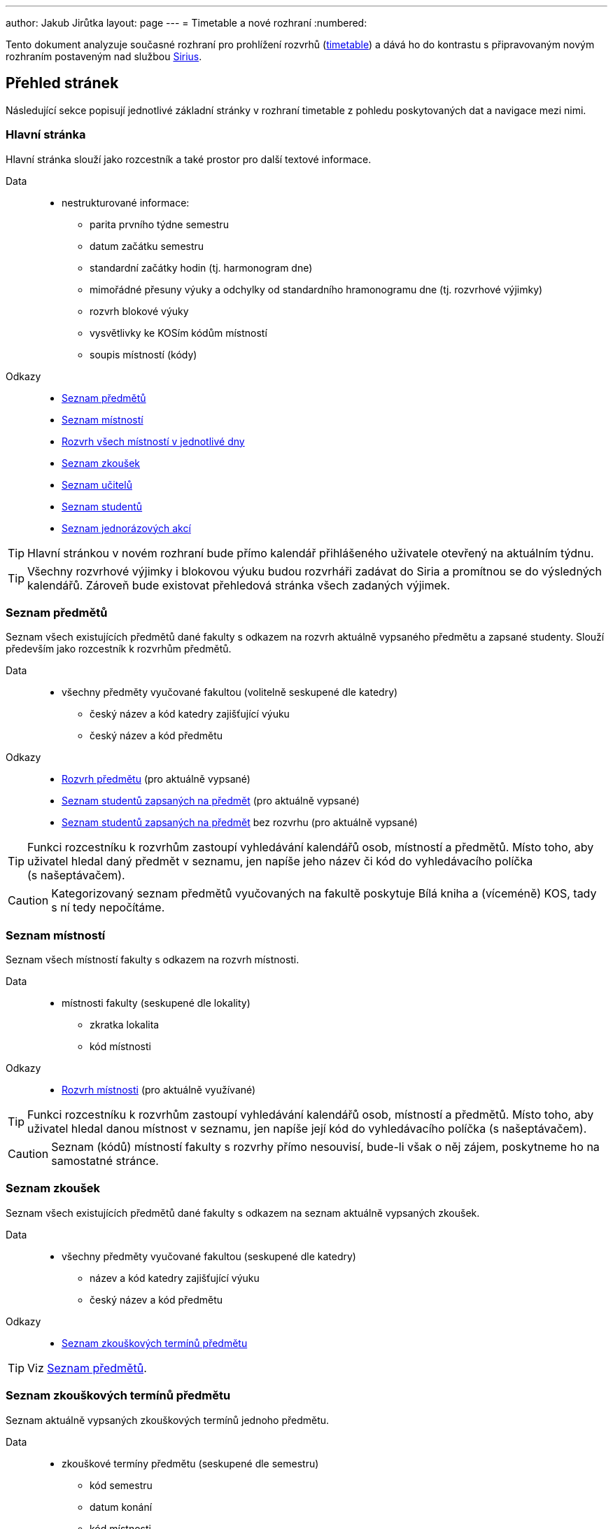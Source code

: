 ---
author: Jakub Jirůtka
layout: page
---
= Timetable a nové rozhraní
:numbered:

Tento dokument analyzuje současné rozhraní pro prohlížení rozvrhů (https://timetable.fit.cvut.cz[timetable]) a dává ho do kontrastu s připravovaným novým rozhraním postaveným nad službou http://rozvoj.fit.cvut.cz/Main/sirius[Sirius].

== Přehled stránek

Následující sekce popisují jednotlivé základní stránky v rozhraní timetable z pohledu poskytovaných dat a navigace mezi nimi.

=== Hlavní stránka

Hlavní stránka slouží jako rozcestník a také prostor pro další textové informace.

Data::
  * nestrukturované informace:
    ** parita prvního týdne semestru
    ** datum začátku semestru
    ** standardní začátky hodin (tj. harmonogram dne)
    ** mimořádné přesuny výuky a odchylky od standardního hramonogramu dne (tj. rozvrhové výjimky)
    ** rozvrh blokové výuky
    ** vysvětlivky ke KOSím kódům místností
    ** soupis místností (kódy)

Odkazy::
  * <<Seznam předmětů>>
  * <<Seznam místností>>
  * <<Rozvrh místnosti na den, Rozvrh všech místností v jednotlivé dny>>
  * <<Seznam zkoušek>>
  * <<Seznam učitelů>>
  * <<Seznam studentů>>
  * <<Seznam jednorázových akcí>>


TIP: Hlavní stránkou v novém rozhraní bude přímo kalendář přihlášeného uživatele otevřený na aktuálním týdnu.

TIP: Všechny rozvrhové výjimky i blokovou výuku budou rozvrháři zadávat do Siria a promítnou se do výsledných kalendářů.
      Zároveň bude existovat přehledová stránka všech zadaných výjimek.


=== Seznam předmětů

Seznam všech existujících předmětů dané fakulty s odkazem na rozvrh aktuálně vypsaného předmětu a zapsané studenty.
Slouží především jako rozcestník k rozvrhům předmětů.

Data::
  * všechny předměty vyučované fakultou (volitelně seskupené dle katedry)
    ** český název a kód katedry zajišťující výuku
    ** český název a kód předmětu

Odkazy::
  * <<Rozvrh předmětu>> (pro aktuálně vypsané)
  * <<Seznam studentů zapsaných na předmět>> (pro aktuálně vypsané)
  * <<Seznam studentů zapsaných na předmět>> bez rozvrhu (pro aktuálně vypsané)


TIP: Funkci rozcestníku k rozvrhům zastoupí vyhledávání kalendářů osob, místností a předmětů.
     Místo toho, aby uživatel hledal daný předmět v seznamu, jen napíše jeho název či kód do vyhledávacího políčka (s našeptávačem).

CAUTION: Kategorizovaný seznam předmětů vyučovaných na fakultě poskytuje Bílá kniha a (víceméně) KOS, tady s ní tedy nepočítáme.


=== Seznam místností

Seznam všech místností fakulty s odkazem na rozvrh místnosti.

Data::
  * místnosti fakulty (seskupené dle lokality)
    ** zkratka lokalita
    ** kód místnosti

Odkazy::
  * <<Rozvrh místnosti>> (pro aktuálně využívané)


TIP: Funkci rozcestníku k rozvrhům zastoupí vyhledávání kalendářů osob, místností a předmětů.
     Místo toho, aby uživatel hledal danou místnost v seznamu, jen napíše její kód do vyhledávacího políčka (s našeptávačem).

CAUTION: Seznam (kódů) místností fakulty s rozvrhy přímo nesouvisí, bude-li však o něj zájem, poskytneme ho na samostatné stránce.


=== Seznam zkoušek

Seznam všech existujících předmětů dané fakulty s odkazem na seznam aktuálně vypsaných zkoušek.

Data::
  * všechny předměty vyučované fakultou (seskupené dle katedry)
    ** název a kód katedry zajišťující výuku
    ** český název a kód předmětu

Odkazy::
  * <<Seznam zkouškových termínů předmětu>>


TIP: Viz <<Seznam předmětů>>.


=== Seznam zkouškových termínů předmětu

Seznam aktuálně vypsaných zkouškových termínů jednoho předmětu.

Data::
  * zkouškové termíny předmětu (seskupené dle semestru)
    ** kód semestru
    ** datum konání
    ** kód místnosti
    ** jméno učitele, který termín vypsal

Odkazy::
  * <<Rozvrh učitele>>, který vypsal daný termín


TIP: Zkouškové termíny jsou v Siriu reprezentovány jako události s vazbou na daný předmět a místnost, zobrazí se tedy v kalendáři předmětu, resp. místnosti.
     Navíc se zobrazí v kalendáři učitele, který zkoušku vypsal, a studentů, kteří se na ni přes KOS přihlásili.


=== Seznam učitelů

Seznam učitelů fakulty, kteří daný semestr vyučují nějaký předmět, s odkazem na jejich rozvrh.

Data::
  * učitelé fakulty
    ** název a kód katedry, ke které přísluší
    ** celé jméno

Odkazy::
  * <<Rozvrh učitele>>


TIP: Funkci rozcestníku k rozvrhům zastoupí vyhledávání kalendářů osob, místností a předmětů.
     Místo toho, aby uživatel hledal daného učitele v seznamu, jen napíše jeho jméno nebo uživatelské jméno do vyhledávacího políčka (s našeptávačem).

CAUTION: Jmenný seznam učitelů (vč. jejich katedry) je dostupný na fakultních webových stránkách a je dohledatelný také v Usermapu, tady s ním tedy nepočítáme.


=== Seznam studentů

Seznam studentů fakulty s odkazem na jejich rozvrh.

Data::
  * studenti fakulty
    ** celé jméno
    ** uživatelské jméno

Odkazy::
  * <<Rozvrh studenta>>


TIP: Funkci rozcestníku k rozvrhům zastoupí vyhledávání kalendářů osob, místností a předmětů.
     Místo toho, aby uživatel hledal daného studenta v seznamu, jen napíše jeho jméno nebo uživatelské jméno do vyhledávacího políčka (s našeptávačem).

CAUTION: Jmenný seznam studentů s rozvrhy přímo nesouvisí, tady s ním tedy nepočítáme.
         Zaměstnanci mohou studenty vyhledávat v Usermapu, studenti na to dle nového nařízení rektora ohledně ochramy osobních údajů nemají právo.


=== Seznam jednorázových akcí

Seznam aktuálně vypsaných jednorázových akcí fakulty.

Data::
  * jednorázové akce předmětů fakulty (seskupené dle předmětu)
    ** český název a kód předmětu
    ** název akce
    ** datum a čas konání

Odkazy::
  * <<Jednorázová akce>>


=== Jednorázová akce

Data::
  * název akce
  * kapacita
  * počet obsazených míst
  * čas a datum konání
  * datum uzávěrky přihlášek
  * celé jméno učitele
  * katedra (kód a název)

Odkazy::
  * <<Rozvrh učitele>>


TIP: Jednorázové akce předmětů jsou v Siriu reprezentovány jako události s vazbou na daný předmět a místnost, zobrazí se tedy v kalendáři předmětu, resp. místnosti.
     Navíc se zobrazí v kalendáři učitele, který akci vypsal, a studentů, kteří se na ni přes KOS přihlásili.


=== Rozvrh

Dvoutýdenní rozvrh ve formě tabulky s hodinami na horizontální ose a dny na vertikální ose.

Data::
  * rozvrhové lístky:
    ** den, hodina (pořadové číslo) a parita týdne
    ** typ paralelky (P/C/L)


TIP: Dvoutýdenní rozvrh bude nahrazen klasickým kalendářním pohledem, který reflektuje skutečný průběh semestru (vč. přesunů výuky apod.), dokáže zobrazit blokovou výuku apod.
     Budou k dispozici dva základní módy zobrazení – horizontální (rozvrhový) a vertikální (klasický kalendářní).


==== Rozvrh předmětu

_(rozšiřuje <<Rozvrh>>)_

Data::
  * český název a kód předmětu
  * hodinová dotace předmětu (např. 2+2, 2+0…)
  * rozvrhové lístky paralelek předmětu
    ** kód místnosti
    ** jména učitelů
    ** číslo paralelky
    ** počet zapsaných studentů

Odkazy::
  * <<Seznam studentů zapsaných na předmět>>
  * u každého rozvrhového lístku:
    ** <<Rozvrh místnosti>>
    ** <<Rozvrh učitele, Rozvrhy učitelů>>
    ** <<Seznam studentů zapsaných na paralelku>>


CAUTION: Aktuálně nepočítáme se zobrazováním hodinové dotace předmětu, neb v kontextu již sestaveného rozvrhu jde o redundantní informaci.


==== Rozvrh učitele

_(rozšiřuje <<Rozvrh>>)_

Rozvrh učitele navíc obsahuje speciální rovrhové lístky, tzv. omezení učitele.
Tento typ lístku využívají učitelé pro přidání vlastních událostí do svého rozvrhu, např. konzultační hodiny, schůze pracovní skupiny apod.

Data::
  * celé jméno učitele
  * rozvrhové lístky paralelek, které učitel vyučuje
    ** kód předmětu
    ** kód místnosti
    ** číslo paralelky
    ** počet zapsaných studentů
  * rozvrhové lístky typu „omezení učitele“
    ** den, hodina (pořadové číslo) a parita týdne
    ** název lístku
  * emailové adresy studentů paralelek, které vyučuje, dle předmětu a typu paralelky

Odkazy::
  * u každého rozvrhového lístku:
    ** <<Rozvrh předmětu>>
    ** <<Rozvrh místnosti>>
    ** <<Seznam studentů zapsaných na paralelku>>


WARNING: S agregací e-mailových adres studentů napříč více paralelkami konkrétního vyučujícího momentálně nepočítáme.
         Je potřeba zjistit, zda tuto funkcionalitu někdo využívá a případně vymyslet vhodnou náhradu.


==== Rozvrh studenta

_(rozšiřuje <<Rozvrh>>)_

Data::
  * celé jméno studenta
  * rozvrhové lístky paralelek, na které je student zapsaný
    ** kód předmětu
    ** kód místnosti
    ** jména učitelů

Odkazy::
  * zkouškové termíny zapsaných předmětů
  * u každého rozvrhového lístku:
    ** <<Rozvrh předmětu>>
    ** <<Rozvrh místnosti>>
    ** <<Rozvrh učitele, Rozvrhy učitelů>>


==== Rozvrh místnosti

_(rozšiřuje <<Rozvrh>>)_

Data::
  * kód místnosti
  * rozvrhové lístky paralelek, které se v místnosti učí
    ** kód předmětu
    ** jména učitelů
    ** číslo paralelky
    ** počet zapsaných studentů

Odkazy::
  * u každého rozvrhového lístku:
    ** <<Rozvrh předmětu>>
    ** <<Rozvrh učitele, Rozvrhy učitelů>>
    ** <<Seznam studentů zapsaných na paralelku>>


==== Rozvrh místnosti na den

_(rozšiřuje <<Rozvrh>>)_

Tento způsob zobrazení se od předchozích podstatně liší v tom, že na vertikální ose nejsou dny, ale místnosti.
Poskytuje přehled využití všech místností fakulty po jednotlivých dnech.

Data::
  * kód místnosti
  * rozvrhové lístky paralelek, které se v místnosti učí
    ** kód předmětu
    ** jména učitelů
    ** číslo paralelky
    ** počet zapsaných studentů

Odkazy::
  * u každého rozvrhového lístku:
    ** <<Rozvrh předmětu>>
    ** <<Rozvrh učitele, Rozvrhy učitelů>>
    ** <<Seznam studentů zapsaných na paralelku>>


WARNING: Tento pohled moc nepasuje do kalendářního zobrazení rozvrhů a jde spíše o pomůcku pro rozvrháře.
         Je potřeba zjistit, zda ho používá i někdo jiný než rozvrháři a k jakým konkrétním účelům, případně pak vymyslet vhodnou náhradu.
         Zatím s ním počítáme pouze v rozhraní pro rozvrháře.


=== Seznam zapsaných studentů

Seznam studentů zapsaných na předmět nebo paralelku.

Data::
  * český název a kód předmětu
  * semestr slovy
  * den, hodina (skutečný čas od-do), parita týdne
  * seznam studentů řazený dle jména:
    ** příjmení a jméno
    ** ročník
    ** kruh
    ** docházka (nepoužívá se, KOS taková data ani neobsahuje)
    ** zápočet
    ** e-mailová adresa

Odkazy::
  * <<Rozvrh předmětu>>
  * <<Rozvrh studenta>>


WARNING: Někteří vyučující údajně tuto stránku tisknou a používají jako záznamový arch pro docházku.
         Je potřeba zjistit, kolik vyučujících to takto používá a případně připravit vhodnou náhradu.


==== Seznam studentů zapsaných na předmět

_(rozšiřuje <<Seznam zapsaných studentů>>)_

Tento seznam zahrnuje i studenty, kteří nejsou zapsaní na žádnou paralelku.


CAUTION: Toto nespadá do kompetence Siria a ve fittable se s tím momentálně nepočítá.


==== Seznam studentů zapsaných na paralelku

_(rozšiřuje <<Seznam zapsaných studentů>>)_

Data::
  * počet studentů zapsaných na paralelce
  * číslo paralelky
  * jména vyučujících
  * kód místnosti
  * e-mailová adresa (alias) paralelky

Odkazy::
  * <<Rozvrh učitele>>
  * <<Rozvrh místnosti>>
  * <<Rozvrh studenta, Rozvrhy studentů>>


TIP: U každé události bude seznam jejích účastníků, tedy zapsaných studentů.

